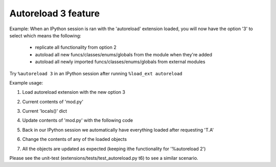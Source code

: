 Autoreload 3 feature
====================

Example: When an IPython session is ran with the 'autoreload' extension loaded,
you will now have the option '3' to select which means the following:

    * replicate all functionality from option 2
    * autoload all new funcs/classes/enums/globals from the module when they're added
    * autoload all newly imported funcs/classes/enums/globals from external modules

Try ``%autoreload 3`` in an IPython session after running ``%load_ext autoreload``

Example usage:

1. Load autoreload extension with the new option 3

.. image:: ../../_images/feature-autoreload-3-image1.png

2. Current contents of 'mod.py'

.. image:: ../../_images/feature-autoreload-3-image2.png

3. Current 'locals()' dict 

.. image:: ../../_images/feature-autoreload-3-image3.png

4. Update contents of 'mod.py' with the following code 

.. image:: ../../_images/feature-autoreload-3-image4.png


5. Back in our IPython session we automatically have everything loaded after requesting 'T.A'

.. image:: ../../_images/feature-autoreload-3-image5.png

6. Change the contents of any of the loaded objects

.. image:: ../../_images/feature-autoreload-3-image6.png

7. All the objects are updated as expected (keeping ithe functionality for '%autoreload 2')

.. image:: ../../_images/feature-autoreload-3-image7.png

Please see the unit-test (extensions/tests/test_autoreload.py t6) to see a similar scenario.

